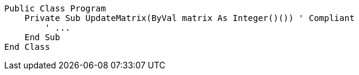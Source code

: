 [source,vbnet,diff-id=1,diff-type=compliant]
----
Public Class Program
    Private Sub UpdateMatrix(ByVal matrix As Integer()()) ' Compliant
        ' ...
    End Sub
End Class
----